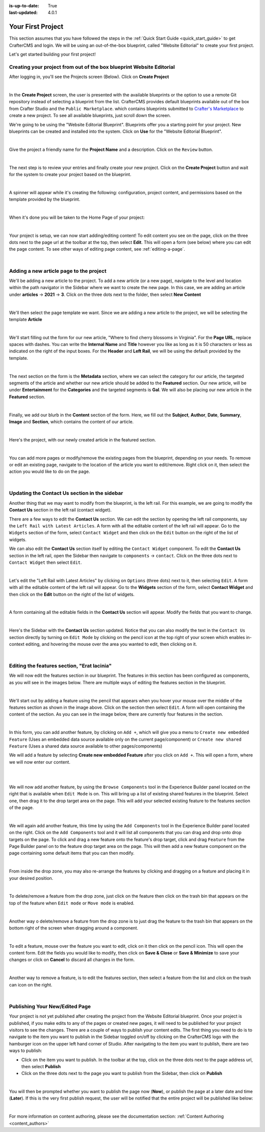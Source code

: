 :is-up-to-date: True
:last-updated: 4.0.1

.. index:: Create Your First Project

.. _your_first_project:

==================
Your First Project
==================

This section assumes that you have followed the steps in the :ref:`Quick Start Guide <quick_start_guide>` to get
CrafterCMS and login. We will be using an out-of-the-box blueprint, called "Website Editorial" to create your
first project.

Let's get started building your first project!

---------------------------------------------------------------------
Creating your project from out of the box blueprint Website Editorial
---------------------------------------------------------------------
After logging in, you'll see the Projects screen (Below).  Click on **Create Project**

.. image:: /_static/images/first-project/projects-screen.webp
    :width: 80 %
    :align: center
    :alt: Your First Project - Projects Screen

|

In the **Create Project** screen, the user is presented with the available blueprints or the option to use a remote
Git repository instead of selecting a blueprint from the list.  CrafterCMS provides default blueprints available out
of the box from Crafter Studio  and the ``Public Marketplace``. which contains blueprints submitted to
`Crafter's Marketplace <https://github.com/marketplace/crafter-marketplace>`_ to create a new project. To see all
available blueprints, just scroll down the screen.

We're going to be using the "Website Editorial Blueprint".  Blueprints offer you a starting point for your project.
New blueprints can be created and installed into the system.  Click on **Use** for the "Website Editorial Blueprint".

.. image:: /_static/images/first-project/create-project-choose-bp.webp
    :width: 80 %
    :align: center
    :alt: Your First Project - Create Project: Choose a Blueprint

|

Give the project a friendly name for the **Project Name** and a description.  Click on the ``Review`` button.

.. image:: /_static/images/first-project/create-project-basic-info.webp
    :width: 80 %
    :align: center
    :alt: Your First Project - Create Project: Basic Information

|

The next step is to review your entries and finally create your new project.  Click on the **Create Project** button and wait for the system to create your project based on the blueprint.

.. image:: /_static/images/first-project/create-project-review-create.webp
    :width: 80 %
    :align: center
    :alt: Your First Project - Create Project: Review and Create

|

A spinner will appear while it's creating the following: configuration, project content, and permissions based on the template provided by the blueprint.

.. image:: /_static/images/first-project/creating-spinner.webp
    :width: 80 %
    :align: center
    :alt: Your First Project - Creating a Project Spinner Dialog

|

When it's done you will be taken to the Home Page of your project:

.. image:: /_static/images/first-project/home-page.webp
    :width: 80 %
    :align: center
    :alt: Your First Project - Home Page

|

Your project is setup, we can now start adding/editing content!  To edit content you see on the page, click on the three dots next to the page url at the toolbar at the top, then select **Edit**.  This will open a form (see below) where you can edit the page content.  To see other ways of editing page content, see :ref:`editing-a-page`.

.. image:: /_static/images/first-project/first-project-editing-content.webp
    :width: 90 %
    :align: center
    :alt: Your First Project - Editing Content

|

----------------------------------------
Adding a new article page to the project
----------------------------------------
We'll be adding a new article to the project.  To add a new article (or a new page), navigate to the level and location within the path navigator in the Sidebar where we want to create the new page.  In this case, we are adding an article under **articles** -> **2021** -> **3**.  Click on the three dots next to the folder, then select **New Content**

.. image:: /_static/images/first-project/first-project-new-content.webp
    :width: 50 %
    :align: center
    :alt: Your First Project - New Content

|

We'll then select the page template we want.  Since we are adding a new article to the project, we will be selecting the template **Article**

.. image:: /_static/images/first-project/first-project-select-page-template.webp
    :width: 80 %
    :align: center
    :alt: Your First Project - Select Page Template

|

We'll start filling out the form for our new article, "Where to find cherry blossoms in Virginia".  For the **Page URL**, replace spaces with dashes.  You can write the **Internal Name** and **Title** however you like as long as it is 50 characters or less as indicated on the right of the input boxes.  For the **Header** and **Left Rail**, we will be using the default provided by the template.

.. image:: /_static/images/first-project/first-project-page-properties.webp
    :width: 90 %
    :align: center
    :alt: Your First Project - Page Properties

|

The next section on the form is the **Metadata** section, where we can select the category for our article, the targeted segments of the article and whether our new article should be added to the **Featured** section.  Our new article, will be under **Entertainment** for the **Categories** and the targeted segments is **Gal**.  We will also be placing our new article in the **Featured** section.

.. image:: /_static/images/first-project/first-project-page-metadata.webp
    :width: 90 %
    :align: center
    :alt: Your First Project - Page Metadata Section

|

Finally, we add our blurb in the **Content** section of the form.  Here, we fill out the **Subject**, **Author**, **Date**, **Summary**, **Image** and **Section**, which contains the content of our article.

.. image:: /_static/images/first-project/first-project-page-content.webp
    :width: 90 %
    :align: center
    :alt: Your First Project - Page Content Section

|

Here's the project, with our newly created article in the featured section.

.. image:: /_static/images/first-project/first-project-home-page.webp
    :width: 90 %
    :align: center
    :alt: Your First Project - Newly Created Project Home Page

|

You can add more pages or modify/remove the existing pages from the blueprint, depending on your needs.  To remove or edit an existing page, navigate to the location of the article you want to edit/remove.  Right click on it, then select the action you would like to do on the page.

.. image:: /_static/images/first-project/first-project-edit-page.webp
    :width: 50 %
    :align: center
    :alt: Your First Project - Edit a Page

|

----------------------------------------------
Updating the Contact Us section in the sidebar
----------------------------------------------

Another thing that we may want to modify from the blueprint, is the left rail.  For this example, we are going to modify the **Contact Us** section in the left rail (contact widget).

There are a few ways to edit the **Contact Us** section.  We can edit the section by opening the left rail components, say the ``Left Rail with Latest Articles``.  A form with all the editable content of the left rail will appear. Go to the ``Widgets`` section of the form, select ``Contact Widget`` and then click on the ``Edit`` button on the right of the list of widgets.

We can also edit the **Contact Us** section itself by editing the ``Contact Widget`` component.
To edit the **Contact Us** section in the left rail, open the Sidebar then navigate to ``components`` -> ``contact``.  Click on the three dots next to ``Contact Widget`` then select ``Edit``.

.. image:: /_static/images/first-project/first-project-edit-left-rail.webp
    :width: 90 %
    :align: center
    :alt: Your First Project - Edit the Contact Us section in the Left Rail

|

Let's edit the "Left Rail with Latest Articles" by clicking on ``Options`` (three dots) next to it, then selecting ``Edit``.  A form with all the editable content of the left rail will appear.  Go to the **Widgets** section of the form, select **Contact Widget** and then click on the **Edit** button on the right of the list of widgets.

.. image:: /_static/images/first-project/first-project-form-left-rail.webp
    :width: 90 %
    :align: center
    :alt: Your First Project - Left Rail Form

|

A form containing all the editable fields in the **Contact Us** section will appear.  Modify the fields that you want to change.

.. image:: /_static/images/first-project/first-project-contact-widget.webp
    :width: 90 %
    :align: center
    :alt: Your First Project - Contact Widget

|

Here's the Sidebar with the **Contact Us** section updated.  Notice that you can also modify the text in the ``Contact Us`` section directly by turning on ``Edit Mode`` by clicking on the pencil icon at the top right of your screen which enables in-context editing, and hovering the mouse over the area you wanted to edit, then clicking on it.

.. image:: /_static/images/first-project/first-project-contact-us-updated.webp
    :width: 80 %
    :align: center
    :alt: Your First Project - Updated Contact Us Section

|

--------------------------------------------
Editing the features section, "Erat lacinia"
--------------------------------------------

We will now edit the features section in our blueprint.  The features in this section has been configured as components, as you will see in the images below.  There are multiple ways of editing the features section in the blueprint.

.. image:: /_static/images/first-project/first-project-add-features-drag-n-drop.webp
    :width: 90 %
    :align: center
    :alt: Your First Project - Add Features through Drag and Drop

|

We'll start out by adding a feature using the pencil  that appears when you hover your mouse over the middle of the features section as shown in the image above.  Click on the section then select ``Edit``.  A form will open containing the content of the section.  As you can see in the image below, there are currently four features in the section.

.. image:: /_static/images/first-project/first-project-pencil-edit.webp
    :width: 90 %
    :align: center
    :alt: Your First Project - Edit by Clicking on the Pencil

|

In this form, you can add another feature, by clicking on ``Add +``, which will give you a menu to ``Create new embedded Feature`` (Uses an embedded data source available only on the current page/component) or ``Create new shared Feature`` (Uses a shared data source available to other pages/components)

We will add a feature by selecting **Create new embedded Feature** after you click on ``Add +``.  This will open a form, where we will now enter our content.

.. image:: /_static/images/first-project/first-project-new-feature.webp
    :width: 80 %
    :align: center
    :alt: Your First Project - New Feature

|

.. image:: /_static/images/first-project/first-project-new-feature-added.webp
    :width: 80 %
    :align: center
    :alt: Your First Project - New Feature Added

|

We will now add another feature, by using the ``Browse Components`` tool in the Experience Builder panel located on the right that is available when ``Edit Mode`` is on.  This will bring up a list of existing shared features in the blueprint.  Select one, then drag it to the drop target area on the page.  This will add your selected existing feature to the features section of the page.

.. image:: /_static/images/first-project/first-project-browse-for-existing.webp
    :width: 90 %
    :align: center
    :alt: Your First Project - Browse for Existing Features Component

|

We will again add another feature, this time by using the ``Add Components`` tool in the Experience Builder panel located on the right.  Click  on the ``Add Components`` tool and it will list all components that you can drag and drop onto drop targets on the page.  To click and drag a new feature onto the feature's drop target, click and drag ``Feature`` from the Page Builder panel on to the feature drop target area on the page.  This will then add a new feature component on the page containing some default items that you can then modify.

.. image:: /_static/images/first-project/first-project-drop-zone.webp
    :width: 90 %
    :align: center
    :alt: Your First Project - Drag and Drop Zone

|

From inside the drop zone, you may also re-arrange the features by clicking and dragging on a feature and placing it in your desired position.

.. image:: /_static/images/first-project/first-project-drag-n-drop.webp
    :width: 90 %
    :align: center
    :alt: Your First Project - Drag and Drop

|

To delete/remove a feature from the drop zone, just click on the feature then click on the trash bin that appears on the top of the feature when ``Edit mode`` or ``Move mode`` is enabled.

.. image:: /_static/images/first-project/first-project-delete-feature.webp
   :width: 80 %
   :align: center
   :alt: Your First Project - Drag and Drop Delete

|

Another way o delete/remove a feature from the drop zone is to just drag the feature to the trash bin that appears on the bottom right of the screen when dragging around a component.

.. image:: /_static/images/first-project/first-project-drag-n-drop-delete.webp
     :width: 80 %
     :align: center
     :alt: Your First Project - Drag and Drop Delete

|

To edit a feature, mouse over the feature you want to edit, click on it then click on the pencil icon.  This will open the content form.  Edit the fields you would like to modify, then click on **Save & Close** or **Save & Minimize** to save your changes or click on **Cancel** to discard all changes in the form.

.. image:: /_static/images/first-project/first-project-edit-feature.webp
    :width: 80 %
    :align: center
    :alt: Your First Project - Edit Feature

|

Another way to remove a feature, is to edit the features section, then select a feature from the list and click on the trash can icon on the right.

.. image:: /_static/images/first-project/first-project-remove-feature.webp
    :width: 80 %
    :align: center
    :alt: Your First Project - Remove Feature

|

-------------------------------
Publishing Your New/Edited Page
-------------------------------
Your project is not yet published after creating the project from the Website Editorial blueprint.  Once your project is published, if you make edits to any of the pages or created new pages, it will need to be published for your project visitors to see the changes.  There are a couple of ways to publish your content edits.  The first thing you need to do is to navigate to the item you want to publish in the Sidebar toggled on/off by clicking on the CrafterCMS logo with the hamburger icon on the upper left hand corner of Studio.  After navigating to the item you want to publish, there are two ways to publish:

- Click on the item you want to publish.  In the toolbar at the top, click on the three dots next to the page address url, then select **Publish**
- Click on the three dots next to the page you want to publish from the Sidebar, then click on **Publish**

.. image:: /_static/images/first-project/first-project-publish.webp
    :width: 90 %
    :align: center
    :alt: Your First Project - Publish Your New Content

|


You will then be prompted whether you want to publish the page now (**Now**), or publish the page at a later date and time (**Later**).  If this is the very first publish request, the user will be notified that the entire project will be published like below:

.. image:: /_static/images/first-project/first-project-publish-option.webp
    :width: 90 %
    :align: center
    :alt: Your First Project - Publish Options

|

For more information on content authoring, please see the documentation section: :ref:`Content Authoring <content_authors>`


